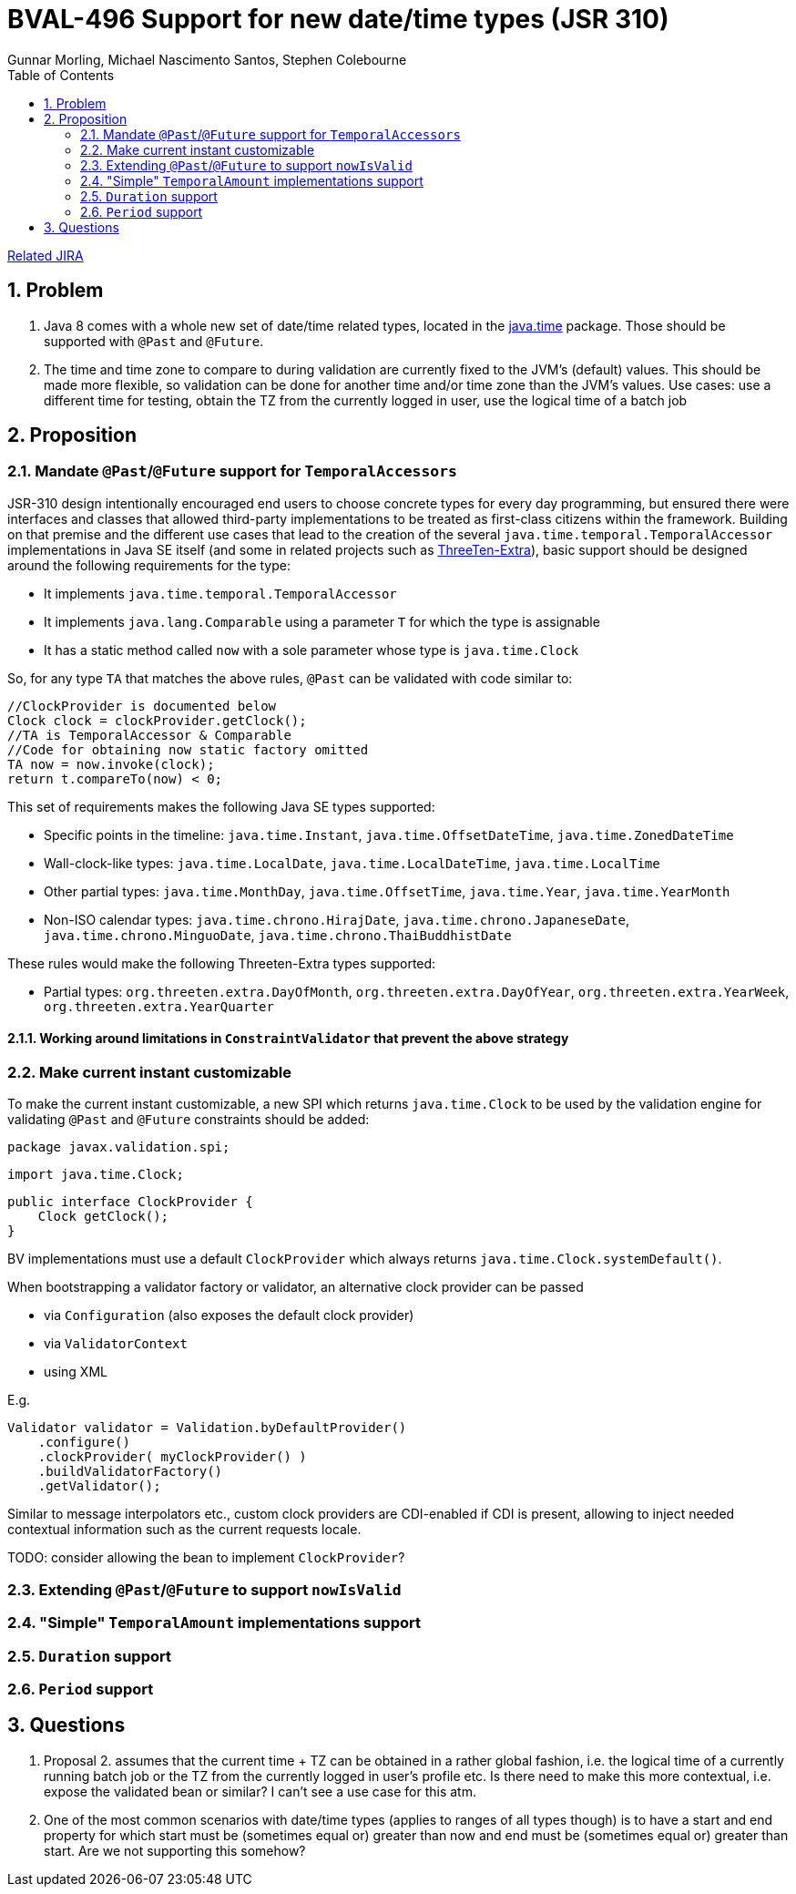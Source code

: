 = BVAL-496 Support for new date/time types (JSR 310)
Gunnar Morling, Michael Nascimento Santos, Stephen Colebourne
:awestruct-layout: default
:toc:
:numbered:
:awestruct-comments: true

https://hibernate.atlassian.net/browse/BVAL-496[Related JIRA]

== Problem

1. Java 8 comes with a whole new set of date/time related types, located in the https://docs.oracle.com/javase/8/docs/api/index.html?java/time/package-summary.html[java.time] package. Those should be supported with `@Past` and `@Future`.
1. The time and time zone to compare to during validation are currently fixed to the JVM's (default) values. This should be made more flexible, so validation can be done for another time and/or time zone than the JVM's values.
Use cases: use a different time for testing, obtain the TZ from the currently logged in user, use the logical time of a batch job

== Proposition

=== Mandate `@Past`/`@Future` support for `TemporalAccessors`

JSR-310 design intentionally encouraged end users to choose concrete types for every day programming, but ensured there were  interfaces and classes that allowed third-party implementations to be  treated as first-class citizens within the framework. Building on that premise and the different use cases that lead to the creation of the several `java.time.temporal.TemporalAccessor` implementations in Java SE itself (and some in related projects such as https://github.com/ThreeTen/threeten-extra[ThreeTen-Extra]), basic support should be designed around the following requirements for the type:

* It implements `java.time.temporal.TemporalAccessor`
* It implements `java.lang.Comparable` using a parameter `T` for which the type is assignable
* It has a static method called `now` with a sole parameter whose type is `java.time.Clock`

So, for any type `TA` that matches the above rules, `@Past` can be validated with code similar to:

    //ClockProvider is documented below
    Clock clock = clockProvider.getClock();
    //TA is TemporalAccessor & Comparable
    //Code for obtaining now static factory omitted
    TA now = now.invoke(clock);
    return t.compareTo(now) < 0;

This set of requirements makes the following Java SE types supported:

* Specific points in the timeline: `java.time.Instant`, `java.time.OffsetDateTime`, `java.time.ZonedDateTime`
* Wall-clock-like types: `java.time.LocalDate`, `java.time.LocalDateTime`, `java.time.LocalTime`
* Other partial types: `java.time.MonthDay`, `java.time.OffsetTime`, `java.time.Year`, `java.time.YearMonth`
* Non-ISO calendar types: `java.time.chrono.HirajDate`, `java.time.chrono.JapaneseDate`, `java.time.chrono.MinguoDate`, `java.time.chrono.ThaiBuddhistDate`

These rules would make the following Threeten-Extra types supported:

* Partial types: `org.threeten.extra.DayOfMonth`, `org.threeten.extra.DayOfYear`, `org.threeten.extra.YearWeek`, `org.threeten.extra.YearQuarter`

==== Working around limitations in `ConstraintValidator` that prevent the above strategy

=== Make current instant customizable

To make the current instant customizable, a new SPI which returns `java.time.Clock` to be used by the validation engine for validating `@Past` and `@Future` constraints should be added:

    package javax.validation.spi;
        
    import java.time.Clock;
        
    public interface ClockProvider {
        Clock getClock();
    }

BV implementations must use a default `ClockProvider` which always returns `java.time.Clock.systemDefault()`.

When bootstrapping a validator factory or validator, an alternative clock provider can be passed

* via `Configuration` (also exposes the default clock provider)
* via `ValidatorContext`
* using XML

E.g.

    Validator validator = Validation.byDefaultProvider()
        .configure()
        .clockProvider( myClockProvider() )
        .buildValidatorFactory()
        .getValidator();

Similar to message interpolators etc., custom clock providers are CDI-enabled if CDI is present, allowing to inject needed contextual information such as the current requests locale.

TODO: consider allowing the bean to implement `ClockProvider`?

=== Extending `@Past`/`@Future` to support `nowIsValid`

=== "Simple" `TemporalAmount` implementations support

=== `Duration` support

=== `Period` support

== Questions

1. Proposal 2. assumes that the current time + TZ can be obtained in a rather global fashion, i.e. the logical time of a currently running batch job or the TZ from the currently logged in user's profile etc.
Is there need to make this more contextual, i.e. expose the validated bean or similar? I can't see a use case for this atm.
1. One of the most common scenarios with date/time types (applies to ranges of all types though) is to have a start and end property for which start must be (sometimes equal or) greater than now and end must be (sometimes equal or) greater than start. Are we not supporting this somehow?
